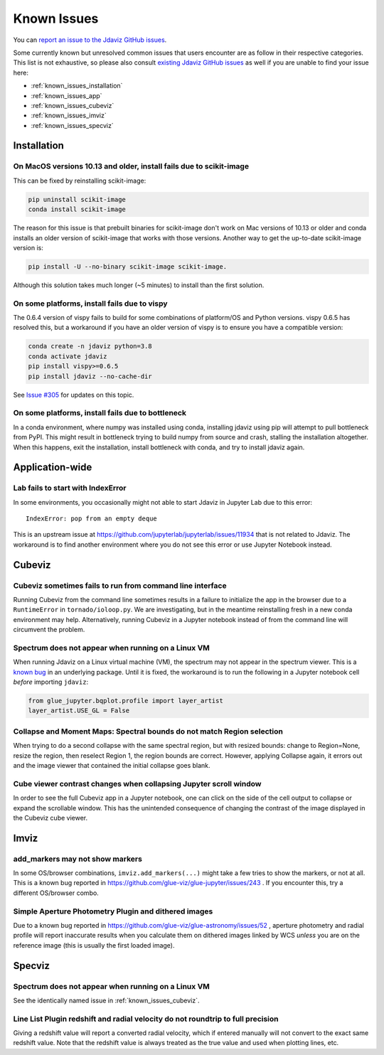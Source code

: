 Known Issues
============

You can `report an issue to the Jdaviz GitHub issues <https://github.com/spacetelescope/jdaviz/issues/new>`_.

Some currently known but unresolved common issues that users encounter
are as follow in their respective categories. This list is not exhaustive,
so please also consult `existing Jdaviz GitHub issues <https://github.com/spacetelescope/jdaviz/issues/>`_
as well if you are unable to find your issue here:

* :ref:`known_issues_installation`
* :ref:`known_issues_app`
* :ref:`known_issues_cubeviz`
* :ref:`known_issues_imviz`
* :ref:`known_issues_specviz`

.. _known_issues_installation:

Installation
------------

On MacOS versions 10.13 and older, install fails due to scikit-image
^^^^^^^^^^^^^^^^^^^^^^^^^^^^^^^^^^^^^^^^^^^^^^^^^^^^^^^^^^^^^^^^^^^^

This can be fixed by reinstalling scikit-image:

.. code-block:: bash

    pip uninstall scikit-image
    conda install scikit-image

The reason for this issue is that prebuilt binaries for scikit-image don't
work on Mac versions of 10.13 or older and conda installs an older
version of scikit-image that works with those versions.
Another way to get the up-to-date scikit-image version is:

.. code-block:: bash

    pip install -U --no-binary scikit-image scikit-image.

Although this solution takes much longer (~5 minutes) to install than the
first solution.

On some platforms, install fails due to vispy
^^^^^^^^^^^^^^^^^^^^^^^^^^^^^^^^^^^^^^^^^^^^^

The 0.6.4 version of vispy fails to build for some combinations of
platform/OS and Python versions. vispy 0.6.5 has resolved this, but a
workaround if you have an older version of vispy is to ensure you have a
compatible version:

.. code-block:: bash

    conda create -n jdaviz python=3.8
    conda activate jdaviz
    pip install vispy>=0.6.5
    pip install jdaviz --no-cache-dir

See `Issue #305 <https://github.com/spacetelescope/jdaviz/issues/305>`_ for
updates on this topic.

On some platforms, install fails due to bottleneck
^^^^^^^^^^^^^^^^^^^^^^^^^^^^^^^^^^^^^^^^^^^^^^^^^^

In a conda environment, where numpy was installed using conda, installing
jdaviz using pip will attempt to pull bottleneck from PyPI. This might result
in bottleneck trying to build numpy from source and crash, stalling the
installation altogether. When this happens, exit the installation, install
bottleneck with conda, and try to install jdaviz again.

.. _known_issues_app:

Application-wide
----------------

Lab fails to start with IndexError
^^^^^^^^^^^^^^^^^^^^^^^^^^^^^^^^^^

In some environments, you occasionally might not able to start Jdaviz in 
Jupyter Lab due to this error::

    IndexError: pop from an empty deque

This is an upstream issue at https://github.com/jupyterlab/jupyterlab/issues/11934
that is not related to Jdaviz. The workaround is to find another environment
where you do not see this error or use Jupyter Notebook instead.

.. _known_issues_cubeviz:

Cubeviz
-------

Cubeviz sometimes fails to run from command line interface
^^^^^^^^^^^^^^^^^^^^^^^^^^^^^^^^^^^^^^^^^^^^^^^^^^^^^^^^^^

Running Cubeviz from the command line sometimes results in a failure
to initialize the app in the browser due to a ``RuntimeError`` in
``tornado/ioloop.py``. We are investigating, but in the meantime
reinstalling fresh in a new conda environment may help. Alternatively,
running Cubeviz in a Jupyter notebook instead of from the command line
will circumvent the problem.

Spectrum does not appear when running on a Linux VM
^^^^^^^^^^^^^^^^^^^^^^^^^^^^^^^^^^^^^^^^^^^^^^^^^^^

When running Jdaviz on a Linux virtual machine (VM), the spectrum may not appear
in the spectrum viewer. This is a 
`known bug <https://github.com/glue-viz/bqplot-image-gl/issues/94>`_ in an underlying
package. Until it is fixed, the workaround is to run the following in a Jupyter
notebook cell *before* importing ``jdaviz``:

.. code-block:: python

    from glue_jupyter.bqplot.profile import layer_artist
    layer_artist.USE_GL = False

Collapse and Moment Maps: Spectral bounds do not match Region selection
^^^^^^^^^^^^^^^^^^^^^^^^^^^^^^^^^^^^^^^^^^^^^^^^^^^^^^^^^^^^^^^^^^^^^^^

When trying to do a second collapse with the same spectral region, but with
resized bounds: change to Region=None, resize the region, then reselect Region 1,
the region bounds are correct. However, applying Collapse again, it errors out and
the image viewer that contained the initial collapse goes blank.

Cube viewer contrast changes when collapsing Jupyter scroll window
^^^^^^^^^^^^^^^^^^^^^^^^^^^^^^^^^^^^^^^^^^^^^^^^^^^^^^^^^^^^^^^^^^

In order to see the full Cubeviz app in a Jupyter notebook, one can click on
the side of the cell output to collapse or expand the scrollable window. This
has the unintended consequence of changing the contrast of the image displayed
in the Cubeviz cube viewer.

.. _known_issues_imviz:

Imviz
-----

add_markers may not show markers
^^^^^^^^^^^^^^^^^^^^^^^^^^^^^^^^^

In some OS/browser combinations, ``imviz.add_markers(...)`` might take a few tries
to show the markers, or not at all. This is a known bug reported in
https://github.com/glue-viz/glue-jupyter/issues/243 . If you encounter this,
try a different OS/browser combo.

Simple Aperture Photometry Plugin and dithered images
^^^^^^^^^^^^^^^^^^^^^^^^^^^^^^^^^^^^^^^^^^^^^^^^^^^^^

Due to a known bug reported in https://github.com/glue-viz/glue-astronomy/issues/52 ,
aperture photometry and radial profile will report inaccurate results when you
calculate them on dithered images linked by WCS *unless* you are on the reference image
(this is usually the first loaded image).

.. _known_issues_specviz:

Specviz
-------

Spectrum does not appear when running on a Linux VM
^^^^^^^^^^^^^^^^^^^^^^^^^^^^^^^^^^^^^^^^^^^^^^^^^^^

See the identically named issue in :ref:`known_issues_cubeviz`.

Line List Plugin redshift and radial velocity do not roundtrip to full precision
^^^^^^^^^^^^^^^^^^^^^^^^^^^^^^^^^^^^^^^^^^^^^^^^^^^^^^^^^^^^^^^^^^^^^^^^^^^^^^^^

Giving a redshift value will report a converted radial velocity, which if entered manually will not 
convert to the exact same redshift value.  Note that the redshift value is always treated as the
true value and used when plotting lines, etc.
